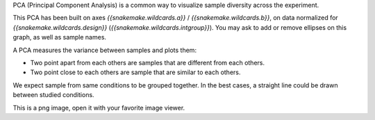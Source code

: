 PCA (Principal Component Analysis) is a common way to visualize sample diversity across the experiment.

This PCA has been built on axes `{{snakemake.wildcards.a}}` / `{{snakemake.wildcards.b}}`, on data normalized for `{{snakemake.wildcards.design}}` (`{{snakemake.wildcards.intgroup}}`). You may ask to add or remove ellipses on this graph, as well as sample names.

A PCA measures the variance between samples and plots them:

- Two point apart from each others are samples that are different from each others.
- Two point close to each others are sample that are similar to each others.

We expect sample from same conditions to be grouped together. In the best cases, a straight line could be drawn between studied conditions.

This is a png image, open it with your favorite image viewer.
